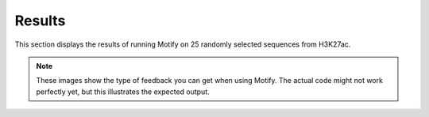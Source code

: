 Results
=======

This section displays the results of running Motify on 25 randomly selected sequences from H3K27ac.

.. note::
   These images show the type of feedback you can get when using Motify. The actual code might not work perfectly yet, but this illustrates the expected output.

.. image:: ../results/images/attributions_sequence_14329.png
   :width: 600px
   :align: center
   :alt: Sequence 1

.. image:: ../results/images/attributions_sequence_14629.png
   :width: 600px
   :align: center
   :alt: Sequence 2

.. image:: ../results/images/attributions_sequence_15248.png
   :width: 600px
   :align: center
   :alt: Sequence 3

.. image:: ../results/images/attributions_sequence_16050.png
   :width: 600px
   :align: center
   :alt: Sequence 4

.. image:: ../results/images/attributions_sequence_1640.png
   :width: 600px
   :align: center
   :alt: Sequence 5

.. image:: ../results/images/attributions_sequence_1740.png
   :width: 600px
   :align: center
   :alt: Sequence 6

.. image:: ../results/images/attributions_sequence_18025.png
   :width: 600px
   :align: center
   :alt: Sequence 7

.. image:: ../results/images/attributions_sequence_1953.png
   :width: 600px
   :align: center
   :alt: Sequence 8

.. image:: ../results/images/attributions_sequence_2083.png
   :width: 600px
   :align: center
   :alt: Sequence 9

.. image:: ../results/images/attributions_sequence_27652.png
   :width: 600px
   :align: center
   :alt: Sequence 10

.. image:: ../results/images/attributions_sequence_33119.png
   :width: 600px
   :align: center
   :alt: Sequence 11

.. image:: ../results/images/attributions_sequence_35742.png
   :width: 600px
   :align: center
   :alt: Sequence 12

.. image:: ../results/images/attributions_sequence_36782.png
   :width: 600px
   :align: center
   :alt: Sequence 13

.. image:: ../results/images/attributions_sequence_38699.png
   :width: 600px
   :align: center
   :alt: Sequence 14

.. image:: ../results/images/attributions_sequence_39454.png
   :width: 600px
   :align: center
   :alt: Sequence 15

.. image:: ../results/images/attributions_sequence_41906.png
   :width: 600px
   :align: center
   :alt: Sequence 16

.. image:: ../results/images/attributions_sequence_44349.png
   :width: 600px
   :align: center
   :alt: Sequence 17

.. image:: ../results/images/attributions_sequence_48266.png
   :width: 600px
   :align: center
   :alt: Sequence 18

.. image:: ../results/images/attributions_sequence_48541.png
   :width: 600px
   :align: center
   :alt: Sequence 19

.. image:: ../results/images/attributions_sequence_48599.png
   :width: 600px
   :align: center
   :alt: Sequence 20

.. image:: ../results/images/attributions_sequence_5698.png
   :width: 600px
   :align: center
   :alt: Sequence 21

.. image:: ../results/images/attributions_sequence_6141.png
   :width: 600px
   :align: center
   :alt: Sequence 22

.. image:: ../results/images/attributions_sequence_6718.png
   :width: 600px
   :align: center
   :alt: Sequence 23

.. image:: ../results/images/attributions_sequence_7297.png
   :width: 600px
   :align: center
   :alt: Sequence 24

.. image:: ../results/images/attributions_sequence_9145.png
   :width: 600px
   :align: center
   :alt: Sequence 25

